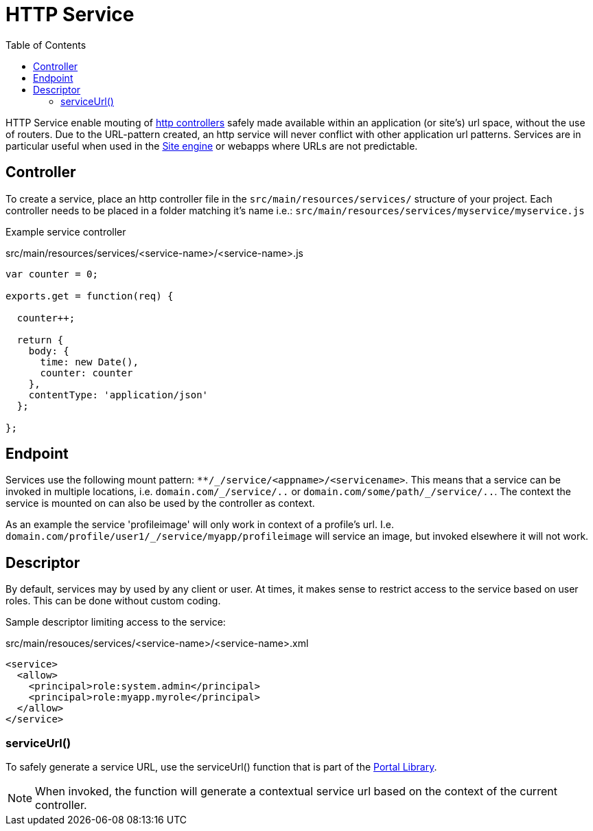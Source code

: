 = HTTP Service
:toc: right
:imagesdir: media

HTTP Service enable mouting of <<../../framework/http#http-controller,http controllers>> safely made available within an application (or site's) url space, without the use of routers.
Due to the URL-pattern created, an http service will never conflict with other application url patterns. 
Services are in particular useful when used in the <<site-engine#, Site engine>> or webapps where URLs are not predictable.

== Controller

To create a service, place an http controller file in the `src/main/resources/services/` structure of your project.
Each controller needs to be placed in a folder matching it's name i.e.: `src/main/resources/services/myservice/myservice.js`

Example service controller

.src/main/resources/services/<service-name>/<service-name>.js
[source,JavaScript]
----
var counter = 0;

exports.get = function(req) {

  counter++;

  return {
    body: {
      time: new Date(),
      counter: counter
    },
    contentType: 'application/json'
  };

};
----

== Endpoint

Services use the following mount pattern: `+**/_/service/<appname>/<servicename>+`.
This means that a service can be invoked in multiple locations, i.e. `+domain.com/_/service/..+` or `+domain.com/some/path/_/service/..+`.
The context the service is mounted on can also be used by the controller as context.

====
As an example the service 'profileimage' will only work in context of a profile's url.
I.e. `+domain.com/profile/user1/_/service/myapp/profileimage+` will service an image, but invoked elsewhere it will not work.
====

== Descriptor

By default, services may by used by any client or user.
At times, it makes sense to restrict access to the service based on user roles.
This can be done without custom coding.

Sample descriptor limiting access to the service:

.src/main/resouces/services/<service-name>/<service-name>.xml
[source,xml]
----
<service>
  <allow>
    <principal>role:system.admin</principal>
    <principal>role:myapp.myrole</principal>
  </allow>
</service>
----

=== serviceUrl()

To safely generate a service URL, use the serviceUrl() function that is part of the <<../../api/lib-portal#,Portal Library>>.

NOTE: When invoked, the function will generate a contextual service url based on the context of the current controller.
